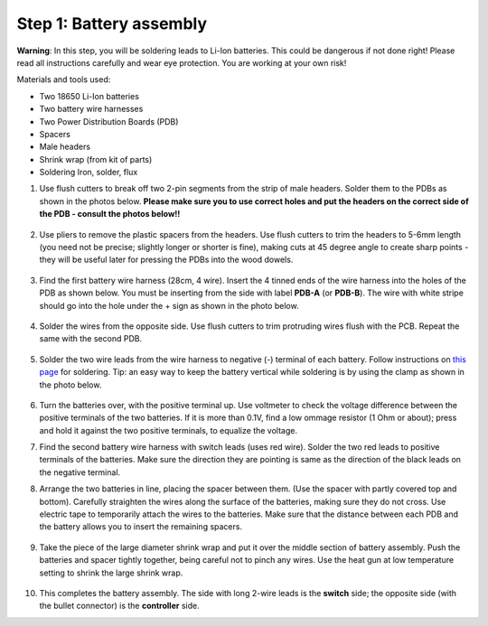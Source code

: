 Step 1: Battery assembly
==========================
**Warning**: In this step, you will be soldering leads to Li-Ion batteries.
This could be dangerous if not done right! Please read all instructions
carefully and wear eye protection. You are working at your own risk!

Materials and tools used:

* Two 18650 Li-Ion batteries

* Two battery  wire harnesses

* Two Power Distribution Boards (PDB)

* Spacers

* Male headers

* Shrink wrap (from kit of parts)

* Soldering Iron, solder, flux

1. Use flush cutters to break off two  2-pin segments from the strip of  male
   headers. Solder them to the PDBs as shown in the photos below. **Please make
   sure you to use correct holes and put the headers on the correct side of the
   PDB - consult the photos below!!**

   .. figure:: images/battery-1.jpg
      :alt: Soldering headers to  PDB
      :width: 40%


   .. figure:: images/battery-2.jpg
      :alt: Soldering headers to  PDB
      :width: 40%

2. Use pliers to remove the plastic spacers from the headers. Use flush cutters
   to trim the headers to 5-6mm length (you need not be precise; slightly longer
   or shorter is fine), making cuts at 45 degree angle to create sharp points -
   they will be useful later for pressing the PDBs into the wood dowels.

   .. figure:: images/battery-3.jpg
      :alt: Cutting the headers
      :width: 40%


   .. figure:: images/battery-4.jpg
      :alt: Cutting the headers
      :width: 40%



3. Find the first battery wire harness (28cm, 4 wire).
   Insert the 4 tinned ends of the wire harness into the holes of the
   PDB as shown  below. You must be inserting from the side with label **PDB-A**
   (or **PDB-B**). The wire with white stripe should go into the hole under the  +
   sign as shown in the photo below.

   .. figure:: images/battery-5.jpg
      :alt: Soldering PDB
      :width: 70%

4.  Solder the wires from the opposite side. Use flush cutters to trim
    protruding wires flush with the PCB.  Repeat the same with the second PDB.

   .. figure:: images/battery-6.jpg
      :alt: Soldering PDB
      :width: 70%



5. Solder the two wire leads from the  wire harness to negative (-)
   terminal of each battery. Follow instructions on `this page <https://oscarliang.com/solder-li-ion-battery-18650/>`__
   for soldering. Tip: an easy way to keep the battery vertical while soldering
   is by using the clamp as shown in the photo below.

   .. figure:: images/battery-7.jpg
      :alt: Battery
      :width: 70%


6. Turn the batteries over, with the positive terminal up. Use voltmeter to
   check the voltage difference between the positive terminals of the two batteries.
   If it is more than 0.1V, find a low ommage resistor (1 Ohm or about);  press and hold
   it against the two positive terminals, to equalize the voltage.

7. Find the second battery wire harness with switch leads (uses red wire).
   Solder the two red leads to positive terminals of the batteries.  Make sure the direction they are
   pointing is same as the direction of the black leads on the negative terminal.


8. Arrange the two batteries in line, placing the spacer between them. (Use the
   spacer with partly covered top and bottom).
   Carefully straighten the wires  along the surface of the batteries,
   making sure they do not cross.  Use electric tape to temporarily attach the wires to the batteries.
   Make sure that the distance between each PDB and the
   battery allows you to insert the remaining spacers.

   .. figure:: images/battery-8.jpg
      :alt: Battery
      :width: 80%

9. Take the piece of the large diameter shrink wrap and put it over the middle
   section of battery assembly. Push the batteries and spacer tightly together,
   being careful not to pinch any wires.
   Use the heat gun at low temperature setting  to shrink the large shrink
   wrap.

   .. figure:: images/battery-9.jpg
      :alt: Battery
      :width: 80%

10. This completes the battery assembly. The side with long 2-wire leads is
    the **switch** side; the opposite side (with the bullet connector) is the
    **controller** side.
